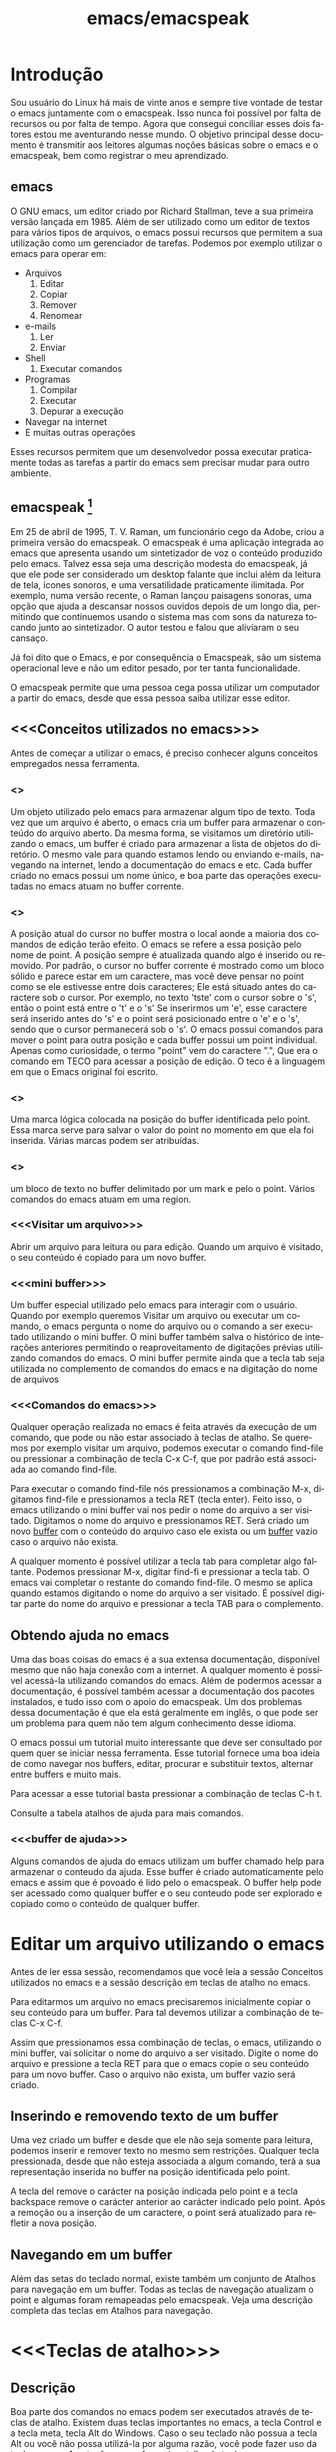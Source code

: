 #+STARTUP: showeverything
#+TITLE: emacs/emacspeak
#+LANGUAGE:pt
* Introdução
Sou usuário do Linux há mais de vinte anos e sempre tive vontade de
testar o emacs juntamente com o emacspeak. Isso nunca foi possível por
falta de recursos ou por falta de tempo. Agora que consegui conciliar
esses dois fatores estou me aventurando nesse mundo. O objetivo
principal desse documento é transmitir aos leitores algumas noções
básicas sobre o emacs e o emacspeak, bem como registrar o meu
aprendizado.
** emacs

   O GNU emacs, um editor criado por Richard Stallman, teve a sua
primeira versão lançada em 1985.  Além de ser utilizado como um editor
de textos para vários tipos de arquivos, o emacs possui recursos que
permitem a sua utilização como um gerenciador de tarefas.  Podemos por
exemplo utilizar o emacs para operar em:
+ Arquivos
  1. Editar
  2. Copiar
  3. Remover
  4. Renomear

+ e-mails
  1. Ler
  2. Enviar

+ Shell
  1. Executar comandos

+ Programas
  1. Compilar
  2. Executar
  3. Depurar a execução

+ Navegar na internet
+ E muitas outras operações

Esses recursos permitem que um desenvolvedor possa executar
praticamente todas as tarefas a partir do emacs sem precisar mudar
para outro ambiente.


** emacspeak [fn:1]
Em 25 de abril de 1995, T. V. Raman, um funcionário cego da Adobe,
criou a primeira versão do emacspeak. O emacspeak é uma aplicação
integrada ao emacs que apresenta usando um sintetizador de voz o
conteúdo produzido pelo emacs.  Talvez essa seja uma descrição modesta
do emacspeak, já que ele pode ser considerado um desktop falante que
inclui além da leitura de tela, ícones sonoros, e uma versatilidade
praticamente ilimitada.  Por exemplo, numa versão recente, o Raman
lançou paisagens sonoras, uma opção que ajuda a descansar nossos
ouvidos depois de um longo dia, permitindo que continuemos usando o
sistema mas com sons da natureza tocando junto ao sintetizador. O
autor testou e falou que aliviaram o seu cansaço.

Já foi dito que o Emacs, e por consequência o Emacspeak, são um
sistema operacional leve e não um editor pesado, por ter tanta
funcionalidade.

O emacspeak permite que uma pessoa cega possa utilizar um computador a
partir do emacs, desde que essa pessoa saiba utilizar esse editor.



** <<<Conceitos utilizados no emacs>>>
Antes de começar a utilizar o emacs, é preciso conhecer alguns
conceitos empregados nessa ferramenta.
*** <<<buffer>>>
Um objeto utilizado pelo emacs para armazenar algum tipo de texto.
Toda vez que um arquivo é aberto, o emacs cria um buffer para
armazenar o conteúdo do arquivo aberto.  Da mesma forma, se visitamos
um diretório utilizando o emacs, um buffer é criado para armazenar a
lista de objetos do diretório.  O mesmo vale para quando estamos lendo
ou enviando e-mails, navegando na internet, lendo a documentação do
emacs e etc.  Cada buffer criado no emacs possui um nome único, e boa
parte das operações executadas no emacs atuam no buffer corrente.
*** <<<point>>>
A posição atual do cursor no buffer mostra o local aonde a maioria dos
comandos de edição terão efeito. O emacs se refere a essa posição pelo
nome de point.  A posição sempre é atualizada quando algo é inserido
ou removido.  Por padrão, o cursor no buffer corrente é mostrado como
um bloco sólido e parece estar em um caractere, mas você deve pensar
no point como se ele estivesse entre dois caracteres; Ele está situado
antes do caractere sob o cursor.  Por exemplo, no texto 'tste' com o
cursor sobre o 's', então o point está entre o 't' e o 's' Se
inserirmos um 'e', esse caractere será inserido antes do 's' e o point
será posicionado entre o 'e' e o 's', sendo que o cursor permanecerá
sob o 's'. O emacs possui comandos para mover o point para outra
posição e cada buffer possui um point individual.  Apenas como
curiosidade, o termo "point" vem do caractere ".", Que era o comando
em TECO para acessar a posição de edição. O teco é a linguagem em que
o Emacs original foi escrito.
*** <<<mark>>>
Uma marca lógica colocada na posição do buffer identificada pelo
point. Essa marca serve para salvar o valor do point no momento em que
ela foi inserida. Várias marcas podem ser atribuídas.
*** <<<region>>>
um bloco de texto no buffer delimitado por um mark e pelo o
point. Vários comandos do emacs atuam em uma region.
*** <<<Visitar um arquivo>>>
Abrir um arquivo para leitura ou para edição. Quando um arquivo é visitado, o seu conteúdo é copiado para um novo buffer.
*** <<<mini buffer>>>
Um buffer especial utilizado pelo emacs para interagir com o usuário.
Quando por exemplo queremos Visitar um arquivo ou executar um comando, 
o emacs pergunta o nome do arquivo ou o comando a ser executado utilizando o mini buffer.
O mini buffer também salva o histórico de interações anteriores permitindo
o reaproveitamento de digitações prévias utilizando comandos do emacs.
O mini buffer permite ainda que a tecla tab seja utilizada no complemento de 
comandos do emacs e na digitação do nome de arquivos
*** <<<Comandos do emacs>>>
Qualquer operação realizada no emacs é feita através da execução de um
comando, que pode ou não estar associado à teclas de atalho.  Se
queremos por exemplo visitar um arquivo, podemos executar o comando
find-file ou pressionar a combinação de tecla C-x C-f, que por padrão
está associada ao comando find-file.

Para executar o comando find-file nós pressionamos a combinação  M-x, 
digitamos find-file e pressionamos a tecla RET (tecla enter).
Feito isso, o emacs utilizando o mini buffer vai nos pedir o nome
do arquivo a ser visitado. Digitamos o nome do arquivo e pressionamos RET.
Será criado um novo [[buffer][buffer]] com o conteúdo do arquivo caso ele exista
ou um [[buffer][buffer]] vazio caso o arquivo não exista.

A qualquer momento é possível utilizar a tecla tab para completar algo
faltante.  Podemos pressionar M-x, digitar find-fi e pressionar a
tecla tab. O emacs vai completar o restante do comando find-file.  O
mesmo se aplica quando estamos digitando o nome do arquivo a ser
visitado.  É possível digitar parte do nome do arquivo e pressionar a
tecla TAB para o complemento.

** Obtendo ajuda no emacs
Uma das boas coisas do emacs é a sua extensa documentação, disponível
mesmo que não haja conexão com a internet. A qualquer momento é
possível acessá-la utilizando comandos do emacs. Além de podermos
acessar a documentação, é possível também acessar a documentação dos
pacotes instalados, e tudo isso com o apoio do emacspeak. Um dos
problemas dessa documentação é que ela está geralmente em inglês, o
que pode ser um problema para quem não tem algum conhecimento desse
idioma.

O emacs possui um tutorial muito interessante que deve ser consultado
por quem quer se iniciar nessa ferramenta.  Esse tutorial fornece uma
boa ideia de como navegar nos buffers, editar, procurar e substituir
textos, alternar entre buffers e muito mais.

Para acessar a esse tutorial basta pressionar a combinação de teclas
C-h t.

Consulte a tabela atalhos de ajuda para mais comandos.

*** <<<buffer de ajuda>>>
Alguns comandos de ajuda do emacs utilizam um buffer chamado help para
armazenar o conteudo da ajuda. Esse buffer é criado automaticamente
pelo emacs e assim que é povoado é lido pelo o emacspeak. O buffer
help pode ser acessado como qualquer buffer e o seu conteudo
pode ser explorado e copiado como o conteúdo de qualquer buffer.

* Editar um arquivo utilizando o emacs
Antes de ler essa sessão, recomendamos que você leia a sessão Conceitos utilizados no emacs 
e a sessão descrição em teclas de atalho no emacs.
 
Para editarmos um arquivo no emacs precisaremos inicialmente copiar o seu conteúdo para um buffer.
  Para tal devemos utilizar a combinação de teclas C-x C-f. 

Assim que pressionamos essa combinação de teclas,
o emacs, utilizando o mini buffer, vai solicitar o nome do arquivo a ser visitado.
Digite o nome do arquivo e pressione a tecla RET para que o emacs copie o seu conteúdo para um novo buffer.
Caso o arquivo não exista, um buffer vazio será criado.
** Inserindo e removendo texto de um buffer
Uma vez criado um buffer  e desde que ele não seja somente para leitura, 
podemos inserir e remover texto no mesmo sem restrições.
Qualquer tecla pressionada, desde que não esteja associada a algum comando, 
terá a sua representação inserida no buffer na posição identificada pelo point.

A tecla del remove o carácter na posição indicada pelo point e a tecla 
backspace remove o carácter anterior ao carácter indicado pelo point.
Após a remoção ou a inserção de um caractere, o point será atualizado para refletir a nova posição.
** Navegando em um buffer
Além  das setas do teclado normal, existe também um conjunto de Atalhos para navegação em um buffer.
Todas as teclas de navegação atualizam o point
 e algumas  foram remapeadas pelo emacspeak.
Veja uma descrição completa das teclas em Atalhos para navegação.

* <<<Teclas de atalho>>>
** Descrição
Boa parte dos comandos no emacs podem ser executados através de teclas
de atalho.  Existem duas teclas importantes no emacs, a tecla Control
e a tecla meta, tecla Alt do Windows. Caso o seu teclado não possua a
tecla Alt ou você não possa utilizá-la por alguma razão, você pode
fazer uso da tecla escape. A notação para referenciar atalho de teclas
no emacs usa a seguinte convenção: A letra C com traço e outra letra,
é Control mais a outra tecla. Por exemplo:

- C-f :: devemos pressionar control+f
- C-x :: devemos pressionar control+x
- C-e s :: devemos pressionar control+e e depois a tecla s, liberando antes a tecla control e a tecla e.
Também é usada a letra M para indicar a tecla que é chamada Meta, ou seja, a tecla mais conhecida como tecla Alt. Por exemplo: 
- M-x :: devemos pressionar as teclas Alt+x
- M-r :: devemos pressionar as teclas Alt+r

Caso você não queira ou não possa utilizar a tecla Alt, pressione e
libera a tecla escape e pressione a tecla x ou r, dependendo do
exemplo.

** <<<Algumas teclas de atalho do emacs>>>
As tabelas a seguir contem as principais teclas de atalho do emacs bem
como o comando associado a cada uma delas.

*** <<<Atalhos de uso geral>>>
#+CAPTION: Atalhos de uso geral
| Sequencia de teclas | Descrição                          | Comando                    |
|---------------------+------------------------------------+----------------------------|
| <<<M-x>>>           | Executa um comando do emacs [fn:2] | execute-extended-command   |
| <<<C-x C-c>>>       | Finaliza o emacs [fn:3] [fn:4]     | save-buffers-kill-terminal |
*** <<<Atalhos para tratar arquivos>>>
#+CAPTION: Atalhos para tratar arquivos
| Sequencia de teclas | Descrição                                                                               | Comando             |
|---------------------+-----------------------------------------------------------------------------------------+---------------------|
| <<<C-x C-f>>>       | Visita um arquivo para edição, criando um novo [[buffer][buffer]]                                   | find-file           |
| <<<C-x C-s>>>       | Salva o buffer corrente caso o mesmo tenha sido modificado                              | save-buffer         |
| <<<C-x C-r>>>       | Visita um arquivo apenas para leitura, criando um novo [[buffer][buffer]]                           | find-file-read-only |
| <<<C-x C-w>>>       | Salva o buffer corrente perguntando antes o nome do arquivo no qual o buffer será salvo | write-file          |
*** <<<Atalhos para pesquisa de textos em um buffer>>>
#+CAPTION: Atalhos para pesquisa de textos em um buffer
| Sequencia de teclas | Descrição                                                                                                                       | Comando                    |
|---------------------+---------------------------------------------------------------------------------------------------------------------------------+----------------------------|
| <<<C-s>>>           | Procura no [[buffer][buffer]] corrente pela expressão regular digitada. A procura é feita a partir do [[point][point]] para o final do [[buffer][buffer]]. [fn:5]  | isearch-forward-regexp     |
| <<<C-r>>>           | Procura no [[buffer][buffer]] corrente pela expressão regular digitada. A procura é feita a partir do [[point][point]] para o início do [[buffer][buffer]]. [fn:5] | isearch-backward-regexp    |
*** <<<Atalhos para tratar region>>>
#+CAPTION: Atalhos para tratar region
| Sequencia de teclas | Descrição                                                                                                                       | Comando                    |
|---------------------+---------------------------------------------------------------------------------------------------------------------------------+----------------------------|
| <<<C-spc>>> | Coloca uma [[mark][marca lógica]] na posição aonde se encontra o [[point][point]]                                                                    | set-mark-command           |
| <<<C-x>>> C-x       | O valor da [[mark][marca lógica]]   recebe o valor do [[point][point]] e o valor do [[point][point]]   recebe o valor da [[mark][marca lógica]]                           | exchange-point-and-mark    |
*** <<<Atalhos para navegação>>>
#+CAPTION: Atalhos para navegação
| Sequencia de teclas | Descrição                             | Comando                |
|---------------------+---------------------------------------+------------------------|
| <<<C-f>>>           | Move para o próximo caractere [fn:6]  | right-char             |
| <<<C-b>>>           | Move para o caractere anterior [fn:6] | left-char              |
| <<<M-f>>>           | Move para a próxima palavra           | forward-word           |
| <<<M-b>>>           | Move para a palavra anterior          | backward-word          |
| <<<C-n>>>           | Move para a próxima linha             | next-line              |
| <<<C-p>>>           | Move para a linha anterior            | previous-line          |
| <<<C-a>>>           | Move para o início da linha           | move-beginning-of-line |
| <<<home>>>          | Move para o início da linha           | move-beginning-of-line |
| <<<C-e>>>           | Move para o final da linha [fn:6]     | move-end-of-line       |
| <<<end>>>           | Move para o final da linha            | move-end-of-line       |
| <<<M-a>>>           | Move para o inÍcio da sentença        | backward-sentence      |
| <<<M-e>>>           | Move para o final da sentença         | forward-sentence       |
| <<<C-home>>>        | Move para o início do [[buffer][buffer]]          | beginning-of-buffer    |
| <<<M-'<'>>>         | Move para o início do [[buffer][buffer]]          | beginning-of-buffer    |
| <<<C-end>>>         | Move para o final do [[buffer][buffer]]           | end-of-buffer          |
| <<<M-'>'>>>        | Move para o final do [[buffer][buffer]]           | end-of-buffer          |

*** Atalhos de ajuda >>>
#+CAPTION: Atalhos de ajuda
| Sequencia de teclas | Descrição                                                           | Comando            |
|---------------------+---------------------------------------------------------------------+--------------------|
| <<<C-h t>>>         | Ativa o tutorial do emacs                                           | help-with-tutorial |
| <<<C-u C-h t>>>     | Ativa o tutorial do emacs, perguntando antes o idioma               | help-with-tutorial |
| <<<C-h k>>>         | Solicita uma combinação de teclas e exibe a sua documentação [fn:7] | describe-key       |
| <<<C-h v>>>         | Solicita o nome de uma variavel e exibe a sua documentação [fn:7]   | describe-variable  |
| <<<C-h f>>>         | Solicita o nome de uma função e exibe a sua documentação [fn:7]     | describe-function  |
| <<<C-h i>>>         | Ativa o modo info do emacs [fn:8]                                         | info               |

* Footnotes

[fn:1] Colaboração do Fernando Botelho Fernando.Botelho@F123.org

[fn:2] O emacs utiliza o mini buffer para solicitar o comando e a
tecla tab pode ser utilizada para completar o comando.

[fn:3] Caso exista algum [[buffer][buffer]] modificado, o emacs pergunta se o
mesmo deve ser salvo.

[fn:4] Caso o emacspeak esteja ativo, o emacs vai anunciar que existe
um processo sendo executado e vai perguntar ao usuário se a
finalização deve ser feita mesmo assim.

[fn:5] O emacs faz a procura a medida que a expressão é digitada e o
emacspeak lê a linha na qual o texto foi encontrado.

[fn:6] Combinação remapeada no emacspeak.

[fn:7] Adocumentação será copiada para o [[buffer de ajuda][buffer de ajuda]].

[fn:8] Um formato de documentação que facilita a navegação



#  LocalWords:  emacs Richard Stallman emacspeak fn e-mails Shell tab
#  LocalWords:  Raman desktop buffer point tste mark region find-file
#  LocalWords:  C-x C-f M-x RET Mx find-fi del backspace Control Alt
#  LocalWords:  Windows control C-e M-r execute-extended-command C-c
#  LocalWords:  save-buffers-kill-terminal C-s save-buffer C-r C-w
#  LocalWords:  STARTUP showeverything find-file-read-only write-file
#  LocalWords:  isearch-forward-regexp isearch-backward-regexp C-b
#  LocalWords:  C-barra-de-espaço set-mark-command right-char M-f M-b
#  LocalWords:  exchange-point-and-mark left-char forward-word C-n
#  LocalWords:  backward-word next-line C-p previous-line C-a home
#  LocalWords:  move-beginning-of-line move-end-of-line end M-a M-e
#  LocalWords:  inÍcio backward-sentence forward-sentence C-home
#  LocalWords:  beginning-of-buffer C-end end-of-buffer Footnotes

